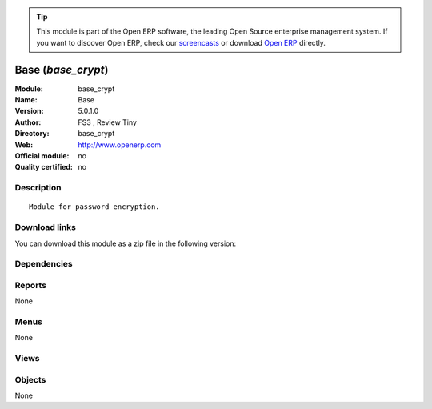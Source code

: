 
.. i18n: .. module:: base_crypt
.. i18n:     :synopsis: Base 
.. i18n:     :noindex:
.. i18n: .. 

.. module:: base_crypt
    :synopsis: Base 
    :noindex:
.. 

.. i18n: .. raw:: html
.. i18n: 
.. i18n:       <br />
.. i18n:     <link rel="stylesheet" href="../_static/hide_objects_in_sidebar.css" type="text/css" />

.. raw:: html

      <br />
    <link rel="stylesheet" href="../_static/hide_objects_in_sidebar.css" type="text/css" />

.. i18n: .. tip:: This module is part of the Open ERP software, the leading Open Source 
.. i18n:   enterprise management system. If you want to discover Open ERP, check our 
.. i18n:   `screencasts <http://openerp.tv>`_ or download 
.. i18n:   `Open ERP <http://openerp.com>`_ directly.

.. tip:: This module is part of the Open ERP software, the leading Open Source 
  enterprise management system. If you want to discover Open ERP, check our 
  `screencasts <http://openerp.tv>`_ or download 
  `Open ERP <http://openerp.com>`_ directly.

.. i18n: .. raw:: html
.. i18n: 
.. i18n:     <div class="js-kit-rating" title="" permalink="" standalone="yes" path="/base_crypt"></div>
.. i18n:     <script src="http://js-kit.com/ratings.js"></script>

.. raw:: html

    <div class="js-kit-rating" title="" permalink="" standalone="yes" path="/base_crypt"></div>
    <script src="http://js-kit.com/ratings.js"></script>

.. i18n: Base (*base_crypt*)
.. i18n: ===================
.. i18n: :Module: base_crypt
.. i18n: :Name: Base
.. i18n: :Version: 5.0.1.0
.. i18n: :Author: FS3 , Review Tiny
.. i18n: :Directory: base_crypt
.. i18n: :Web: http://www.openerp.com
.. i18n: :Official module: no
.. i18n: :Quality certified: no

Base (*base_crypt*)
===================
:Module: base_crypt
:Name: Base
:Version: 5.0.1.0
:Author: FS3 , Review Tiny
:Directory: base_crypt
:Web: http://www.openerp.com
:Official module: no
:Quality certified: no

.. i18n: Description
.. i18n: -----------

Description
-----------

.. i18n: ::
.. i18n: 
.. i18n:   Module for password encryption.

::

  Module for password encryption.

.. i18n: Download links
.. i18n: --------------

Download links
--------------

.. i18n: You can download this module as a zip file in the following version:

You can download this module as a zip file in the following version:

.. i18n:   * `trunk <http://www.openerp.com/download/modules/trunk/base_crypt.zip>`_

  * `trunk <http://www.openerp.com/download/modules/trunk/base_crypt.zip>`_

.. i18n: Dependencies
.. i18n: ------------

Dependencies
------------

.. i18n:  * :mod:`base`

 * :mod:`base`

.. i18n: Reports
.. i18n: -------

Reports
-------

.. i18n: None

None

.. i18n: Menus
.. i18n: -------

Menus
-------

.. i18n: None

None

.. i18n: Views
.. i18n: -----

Views
-----

.. i18n:  * \* INHERIT res.users.form.modif.inherit (form)
.. i18n:  * \* INHERIT res.users.form.inherit1 (form)

 * \* INHERIT res.users.form.modif.inherit (form)
 * \* INHERIT res.users.form.inherit1 (form)

.. i18n: Objects
.. i18n: -------

Objects
-------

.. i18n: None

None
